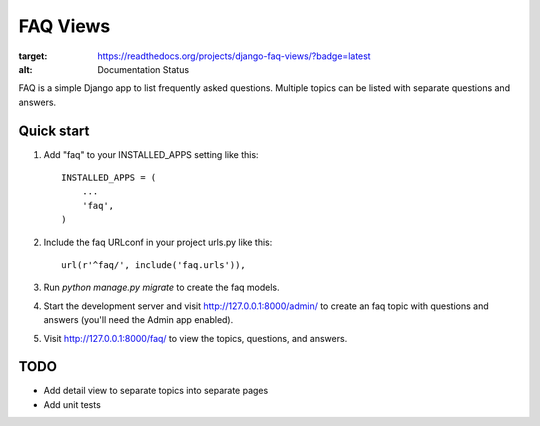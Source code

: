 =========
FAQ Views
=========

.. image:: https://readthedocs.org/projects/django-faq-views/badge/?version=latest
:target: https://readthedocs.org/projects/django-faq-views/?badge=latest
:alt: Documentation Status

FAQ is a simple Django app to list frequently asked questions. Multiple
topics can be listed with separate questions and answers.


Quick start
-----------

1. Add "faq" to your INSTALLED_APPS setting like this::

    INSTALLED_APPS = (
        ...
        'faq',
    )

2. Include the faq URLconf in your project urls.py like this::

    url(r'^faq/', include('faq.urls')),

3. Run `python manage.py migrate` to create the faq models.

4. Start the development server and visit http://127.0.0.1:8000/admin/
   to create an faq topic with questions and answers (you'll need the Admin app enabled).

5. Visit http://127.0.0.1:8000/faq/ to view the topics, questions, and answers.


TODO
----

- Add detail view to separate topics into separate pages
- Add unit tests